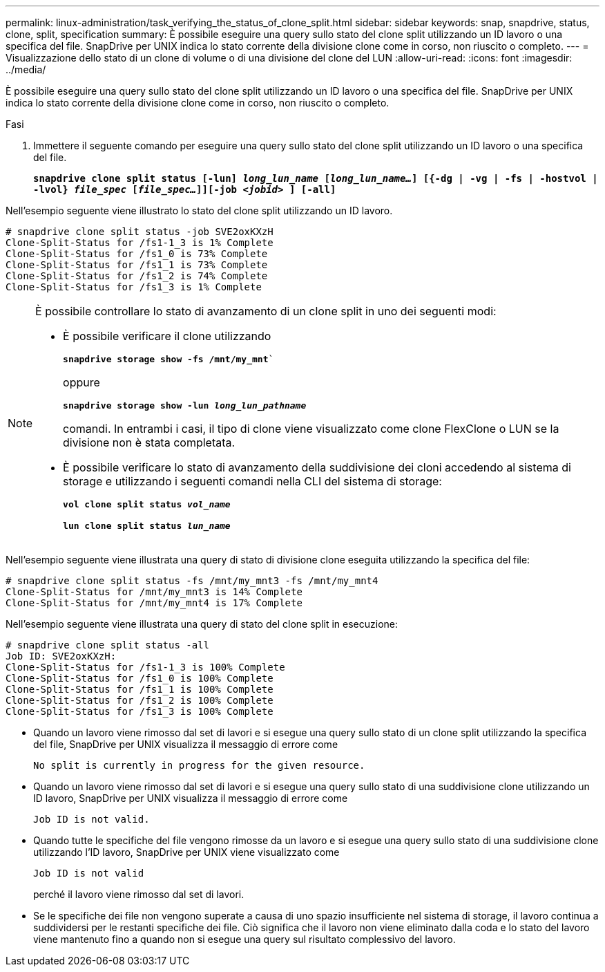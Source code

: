 ---
permalink: linux-administration/task_verifying_the_status_of_clone_split.html 
sidebar: sidebar 
keywords: snap, snapdrive, status, clone, split, specification 
summary: È possibile eseguire una query sullo stato del clone split utilizzando un ID lavoro o una specifica del file. SnapDrive per UNIX indica lo stato corrente della divisione clone come in corso, non riuscito o completo. 
---
= Visualizzazione dello stato di un clone di volume o di una divisione del clone del LUN
:allow-uri-read: 
:icons: font
:imagesdir: ../media/


[role="lead"]
È possibile eseguire una query sullo stato del clone split utilizzando un ID lavoro o una specifica del file. SnapDrive per UNIX indica lo stato corrente della divisione clone come in corso, non riuscito o completo.

.Fasi
. Immettere il seguente comando per eseguire una query sullo stato del clone split utilizzando un ID lavoro o una specifica del file.
+
`*snapdrive clone split status [-lun] _long_lun_name_ [_long_lun_name..._] [{-dg | -vg | -fs | -hostvol | -lvol} _file_spec_ [_file_spec..._]][-job _<jobid>_ ] [-all]*`



Nell'esempio seguente viene illustrato lo stato del clone split utilizzando un ID lavoro.

[listing]
----
# snapdrive clone split status -job SVE2oxKXzH
Clone-Split-Status for /fs1-1_3 is 1% Complete
Clone-Split-Status for /fs1_0 is 73% Complete
Clone-Split-Status for /fs1_1 is 73% Complete
Clone-Split-Status for /fs1_2 is 74% Complete
Clone-Split-Status for /fs1_3 is 1% Complete
----
[NOTE]
====
È possibile controllare lo stato di avanzamento di un clone split in uno dei seguenti modi:

* È possibile verificare il clone utilizzando
+
`*snapdrive storage show -fs /mnt/my_mnt*``

+
oppure

+
`*snapdrive storage show -lun _long_lun_pathname_*`

+
comandi. In entrambi i casi, il tipo di clone viene visualizzato come clone FlexClone o LUN se la divisione non è stata completata.

* È possibile verificare lo stato di avanzamento della suddivisione dei cloni accedendo al sistema di storage e utilizzando i seguenti comandi nella CLI del sistema di storage:
+
`*vol clone split status _vol_name_*`

+
`*lun clone split status _lun_name_*`



====
Nell'esempio seguente viene illustrata una query di stato di divisione clone eseguita utilizzando la specifica del file:

[listing]
----
# snapdrive clone split status -fs /mnt/my_mnt3 -fs /mnt/my_mnt4
Clone-Split-Status for /mnt/my_mnt3 is 14% Complete
Clone-Split-Status for /mnt/my_mnt4 is 17% Complete
----
Nell'esempio seguente viene illustrata una query di stato del clone split in esecuzione:

[listing]
----
# snapdrive clone split status -all
Job ID: SVE2oxKXzH:
Clone-Split-Status for /fs1-1_3 is 100% Complete
Clone-Split-Status for /fs1_0 is 100% Complete
Clone-Split-Status for /fs1_1 is 100% Complete
Clone-Split-Status for /fs1_2 is 100% Complete
Clone-Split-Status for /fs1_3 is 100% Complete
----
* Quando un lavoro viene rimosso dal set di lavori e si esegue una query sullo stato di un clone split utilizzando la specifica del file, SnapDrive per UNIX visualizza il messaggio di errore come
+
`No split is currently in progress for the given resource.`

* Quando un lavoro viene rimosso dal set di lavori e si esegue una query sullo stato di una suddivisione clone utilizzando un ID lavoro, SnapDrive per UNIX visualizza il messaggio di errore come
+
`Job ID is not valid.`

* Quando tutte le specifiche del file vengono rimosse da un lavoro e si esegue una query sullo stato di una suddivisione clone utilizzando l'ID lavoro, SnapDrive per UNIX viene visualizzato come
+
`Job ID is not valid`

+
perché il lavoro viene rimosso dal set di lavori.

* Se le specifiche dei file non vengono superate a causa di uno spazio insufficiente nel sistema di storage, il lavoro continua a suddividersi per le restanti specifiche dei file. Ciò significa che il lavoro non viene eliminato dalla coda e lo stato del lavoro viene mantenuto fino a quando non si esegue una query sul risultato complessivo del lavoro.

